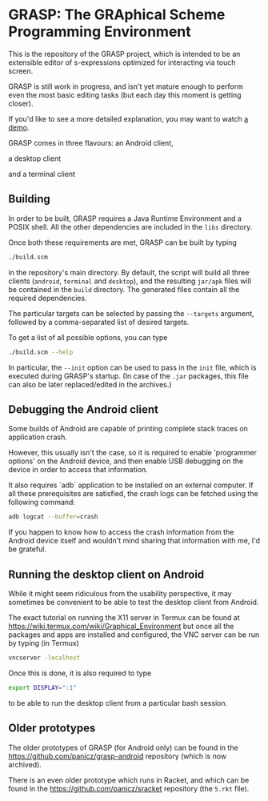 * GRASP: The GRAphical Scheme Programming Environment

This is the repository of the GRASP project, which is intended to be
an extensible editor of s-expressions optimized for interacting via
touch screen.

GRASP is still work in progress, and isn't yet mature enough to
perform even the most basic editing tasks (but each day this moment is
getting closer).

If you'd like to see a more detailed explanation, you may want to
watch [[https://www.youtube.com/watch?v=bedP4m9FV8k][a demo]].

GRASP comes in three flavours: an Android client,

[[./doc/img/grasp-android.png]]

a desktop client

[[./doc/img/grasp-desktop.png]]

and a terminal client

[[./doc/img/grasp-terminal.png]]

** Building

In order to be built, GRASP requires a Java Runtime Environment and a
POSIX shell. All the other dependencies are included in the =libs=
directory.

Once both these requirements are met, GRASP can be built by typing

#+BEGIN_SRC bash
./build.scm
#+END_SRC

in the repository's main directory. By default, the script will
build all three clients (=android=, =terminal= and =desktop=),
and the resulting =jar/apk= files will be contained in the =build=
directory. The generated files contain all the required dependencies.

The particular targets can be selected by passing the =--targets=
argument, followed by a comma-separated list of desired targets.

To get a list of all possible options, you can type

#+BEGIN_SRC bash
./build.scm --help
#+END_SRC

In particular, the =--init= option can be used to pass in the =init=
file, which is executed during GRASP's startup. (In case of the =.jar=
packages, this file can also be later replaced/edited in the archives.)

** Debugging the Android client

Some builds of Android are capable of printing complete stack traces
on application crash.

However, this usually isn't the case, so it is required to enable
'programmer options' on the Android device, and then enable USB
debugging on the device in order to access that information.

It also requires `adb` application to be installed on an external
computer. If all these prerequisites are satisfied, the crash logs can
be fetched using the following command:

#+BEGIN_SRC bash
adb logcat --buffer=crash
#+END_SRC

If you happen to know how to access the crash information from the
Android device itself and wouldn't mind sharing that information with
me, I'd be grateful.

** Running the desktop client on Android

While it might seem ridiculous from the usability perspective, it may
sometimes be convenient to be able to test the desktop client from
Android.

The exact tutorial on running the X11 server in Termux can be found at
https://wiki.termux.com/wiki/Graphical_Environment but once all the
packages and apps are installed and configured, the VNC server can be
run by typing (in Termux)

#+BEGIN_SRC bash
vncserver -localhost
#+END_SRC

Once this is done, it is also required to type

#+BEGIN_SRC bash
export DISPLAY=":1"
#+END_SRC

to be able to run the desktop client from a particular bash session.

** Older prototypes

The older prototypes of GRASP (for Android only) can be found in the
[[https://github.com/panicz/grasp-android]] repository (which is now
archived).

There is an even older prototype which runs in Racket, and which can
be found in the [[https://github.com/panicz/sracket]] repository (the
~5.rkt~ file).
